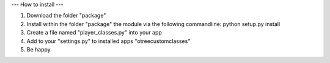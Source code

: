 ---
How to install
---

1. Download the folder "package"
2. Install within the folder "package" the module via the following commandline: python setup.py install
3. Create a file named "player_classes.py" into your app
4. Add to your "settings.py" to installed apps "otreecustomclasses"
5. Be happy
